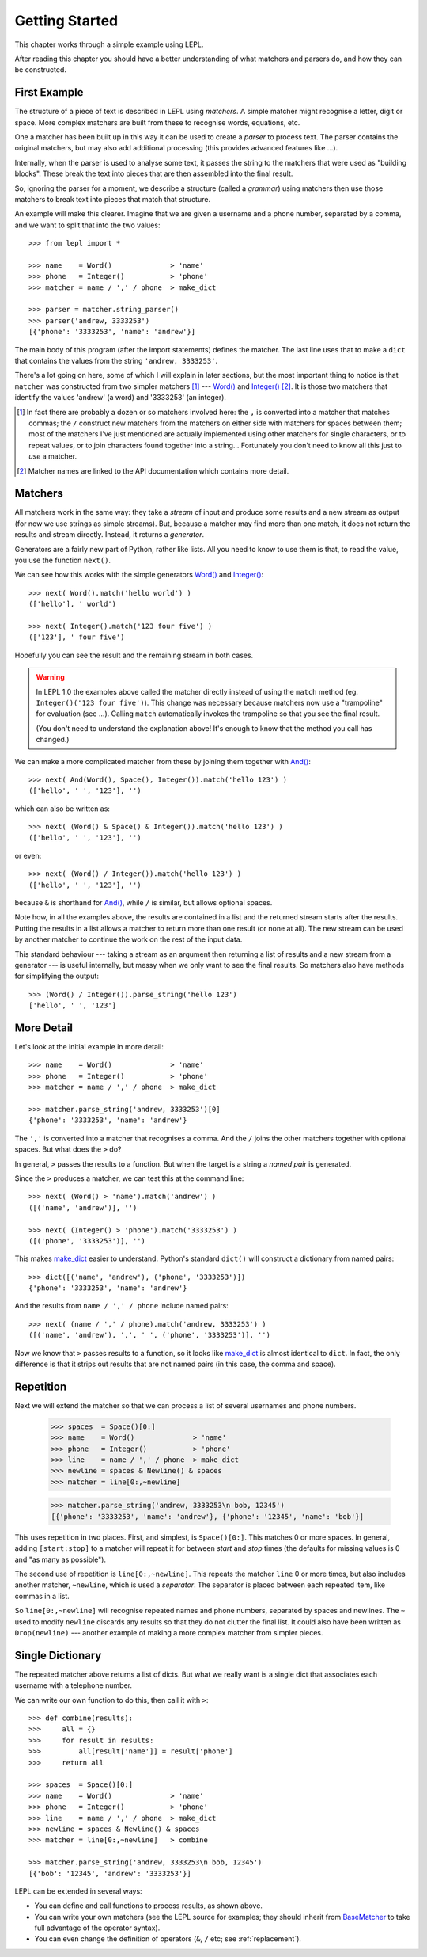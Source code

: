 
.. _getting-started:

Getting Started
===============

This chapter works through a simple example using LEPL.

After reading this chapter you should have a better understanding of what
matchers and parsers do, and how they can be constructed.


.. index:: example

First Example
-------------

The structure of a piece of text is described in LEPL using *matchers*.  A
simple matcher might recognise a letter, digit or space.  More complex
matchers are built from these to recognise words, equations, etc.

One a matcher has been built up in this way it can be used to create a
*parser* to process text.  The parser contains the original matchers, but may
also add additional processing (this provides advanced features like ...).

Internally, when the parser is used to analyse some text, it passes the string
to the matchers that were used as "building blocks".  These break the text
into pieces that are then assembled into the final result.

So, ignoring the parser for a moment, we describe a structure (called a
*grammar*) using matchers then use those matchers to break text into pieces
that match that structure.

An example will make this clearer.  Imagine that we are given a username and a
phone number, separated by a comma, and we want to split that into the two
values::

  >>> from lepl import *
  
  >>> name    = Word()              > 'name'
  >>> phone   = Integer()           > 'phone'
  >>> matcher = name / ',' / phone  > make_dict
  
  >>> parser = matcher.string_parser()
  >>> parser('andrew, 3333253')
  [{'phone': '3333253', 'name': 'andrew'}]

The main body of this program (after the import statements) defines the
matcher.  The last line uses that to make a ``dict`` that contains the values
from the string ``'andrew, 3333253'``.

There's a lot going on here, some of which I will explain in later sections,
but the most important thing to notice is that ``matcher`` was constructed
from two simpler matchers [#]_ --- `Word()
<api/redirect.html#lepl.Word>`_ and `Integer()
<api/redirect.html#lepl.match.Integer>`_ [#]_.  It is those two matchers
that identify the values 'andrew' (a word) and '3333253' (an integer).

.. [#] In fact there are probably a dozen or so matchers involved here: the
       ``,`` is converted into a matcher that matches commas; the ``/``
       construct new matchers from the matchers on either side with matchers
       for spaces between them; most of the matchers I've just mentioned are
       actually implemented using other matchers for single characters, or to
       repeat values, or to join characters found together into a string...
       Fortunately you don't need to know all this just to *use* a matcher.

.. [#] Matcher names are linked to the API documentation which contains more
       detail.


.. index:: matchers, Word(), Integer(), .match(), .parse_string()

Matchers
--------

All matchers work in the same way: they take a *stream* of input and produce
some results and a new stream as output (for now we use strings as simple
streams).  But, because a matcher may find more than one match, it does not
return the results and stream directly.  Instead, it returns a *generator*.

Generators are a fairly new part of Python, rather like lists.  All you need
to know to use them is that, to read the value, you use the function
``next()``.

We can see how this works with the simple generators `Word()
<api/redirect.html#lepl.Word>`_ and `Integer()
<api/redirect.html#lepl.Integer>`_::

  >>> next( Word().match('hello world') )
  (['hello'], ' world')
  
  >>> next( Integer().match('123 four five') )
  (['123'], ' four five')

Hopefully you can see the result and the remaining stream in both cases.

.. warning::

   In LEPL 1.0 the examples above called the matcher directly instead of using
   the ``match`` method (eg. ``Integer()('123 four five')``).  This change was
   necessary because matchers now use a "trampoline" for evaluation (see ...).
   Calling ``match`` automatically invokes the trampoline so that you see the
   final result.

   (You don't need to understand the explanation above!  It's enough to know
   that the method you call has changed.)

We can make a more complicated matcher from these by joining them together
with `And() <api/redirect.html#lepl.And>`_::

  >>> next( And(Word(), Space(), Integer()).match('hello 123') )
  (['hello', ' ', '123'], '')

which can also be written as::

  >>> next( (Word() & Space() & Integer()).match('hello 123') )
  (['hello', ' ', '123'], '')

or even::

  >>> next( (Word() / Integer()).match('hello 123') )
  (['hello', ' ', '123'], '')

because ``&`` is shorthand for `And() <api/redirect.html#lepl.And>`_, while
``/`` is similar, but allows optional spaces.

Note how, in all the examples above, the results are contained in a list and
the returned stream starts after the results.  Putting the results in a list
allows a matcher to return more than one result (or none at all).  The new
stream can be used by another matcher to continue the work on the rest of the
input data.

This standard behaviour --- taking a stream as an argument then returning a
list of results and a new stream from a generator --- is useful internally,
but messy when we only want to see the final results.  So matchers also have
methods for simplifying the output::

  >>> (Word() / Integer()).parse_string('hello 123')
  ['hello', ' ', '123']


.. index:: /, >, make_dict

More Detail
-----------

Let's look at the initial example in more detail::

  >>> name    = Word()              > 'name'
  >>> phone   = Integer()           > 'phone'
  >>> matcher = name / ',' / phone  > make_dict
  
  >>> matcher.parse_string('andrew, 3333253')[0]
  {'phone': '3333253', 'name': 'andrew'}

The ``','`` is converted into a matcher that recognises a comma.  And the
``/`` joins the other matchers together with optional spaces.  But what does
the ``>`` do?

In general, ``>`` passes the results to a function.  But when the target is a
string a *named pair* is generated.

Since the ``>`` produces a matcher, we can test this at the command line::

  >>> next( (Word() > 'name').match('andrew') )
  ([('name', 'andrew')], '')

  >>> next( (Integer() > 'phone').match('3333253') )
  ([('phone', '3333253')], '')

This makes `make_dict <api/redirect.html#lepl.node.make_dict>`_ easier to
understand.  Python's standard ``dict()`` will construct a dictionary from
named pairs::

  >>> dict([('name', 'andrew'), ('phone', '3333253')])
  {'phone': '3333253', 'name': 'andrew'}

And the results from ``name / ',' / phone`` include named pairs::

  >>> next( (name / ',' / phone).match('andrew, 3333253') )
  ([('name', 'andrew'), ',', ' ', ('phone', '3333253')], '')

Now we know that ``>`` passes results to a function, so it looks like
`make_dict <api/redirect.html#lepl.make_dict>`_ is almost identical to
``dict``.  In fact, the only difference is that it strips out results that are
not named pairs (in this case, the comma and space).


.. index:: repetition, [], ~, Drop()
.. _repetition:

Repetition
----------

Next we will extend the matcher so that we can process a list of several
usernames and phone numbers.

  >>> spaces  = Space()[0:]
  >>> name    = Word()              > 'name'
  >>> phone   = Integer()           > 'phone'
  >>> line    = name / ',' / phone  > make_dict
  >>> newline = spaces & Newline() & spaces
  >>> matcher = line[0:,~newline]

  >>> matcher.parse_string('andrew, 3333253\n bob, 12345')
  [{'phone': '3333253', 'name': 'andrew'}, {'phone': '12345', 'name': 'bob'}]

This uses repetition in two places.  First, and simplest, is ``Space()[0:]``.
This matches 0 or more spaces.  In general, adding ``[start:stop]`` to a
matcher will repeat it for between *start* and *stop* times (the defaults for
missing values is 0 and "as many as possible").

.. note:

  *stop* is *inclusive*, so ``Space()[2:3]`` would match 2 or 3 spaces.  This
  is subtly different from Python's normal array behaviour.

The second use of repetition is ``line[0:,~newline]``.  This repeats the
matcher ``line`` 0 or more times, but also includes another matcher,
``~newline``, which is used a *separator*.  The separator is placed between
each repeated item, like commas in a list.

So ``line[0:,~newline]`` will recognise repeated names and phone numbers,
separated by spaces and newlines.  The ``~`` used to modify ``newline``
discards any results so that they do not clutter the final list.  It could
also have been written as ``Drop(newline)`` --- another example of making a
more complex matcher from simpler pieces.


Single Dictionary
-----------------

The repeated matcher above returns a list of dicts.  But what we really want
is a single dict that associates each username with a telephone number.

We can write our own function to do this, then call it with ``>``::


  >>> def combine(results):
  >>>     all = {}
  >>>     for result in results:
  >>>         all[result['name']] = result['phone']
  >>>     return all
  
  >>> spaces  = Space()[0:]
  >>> name    = Word()              > 'name'
  >>> phone   = Integer()           > 'phone'
  >>> line    = name / ',' / phone  > make_dict
  >>> newline = spaces & Newline() & spaces
  >>> matcher = line[0:,~newline]   > combine
  
  >>> matcher.parse_string('andrew, 3333253\n bob, 12345')
  [{'bob': '12345', 'andrew': '3333253'}]

LEPL can be extended in several ways:

* You can define and call functions to process results, as shown above.

* You can write your own matchers (see the LEPL source for examples; they
  should inherit from `BaseMatcher
  <api/redirect.html#lepl.matchers.BaseMatcher>`_ to take full advantage of
  the operator syntax).

* You can even change the definition of operators (``&``, ``/`` etc; see
  :ref:`replacement`).


